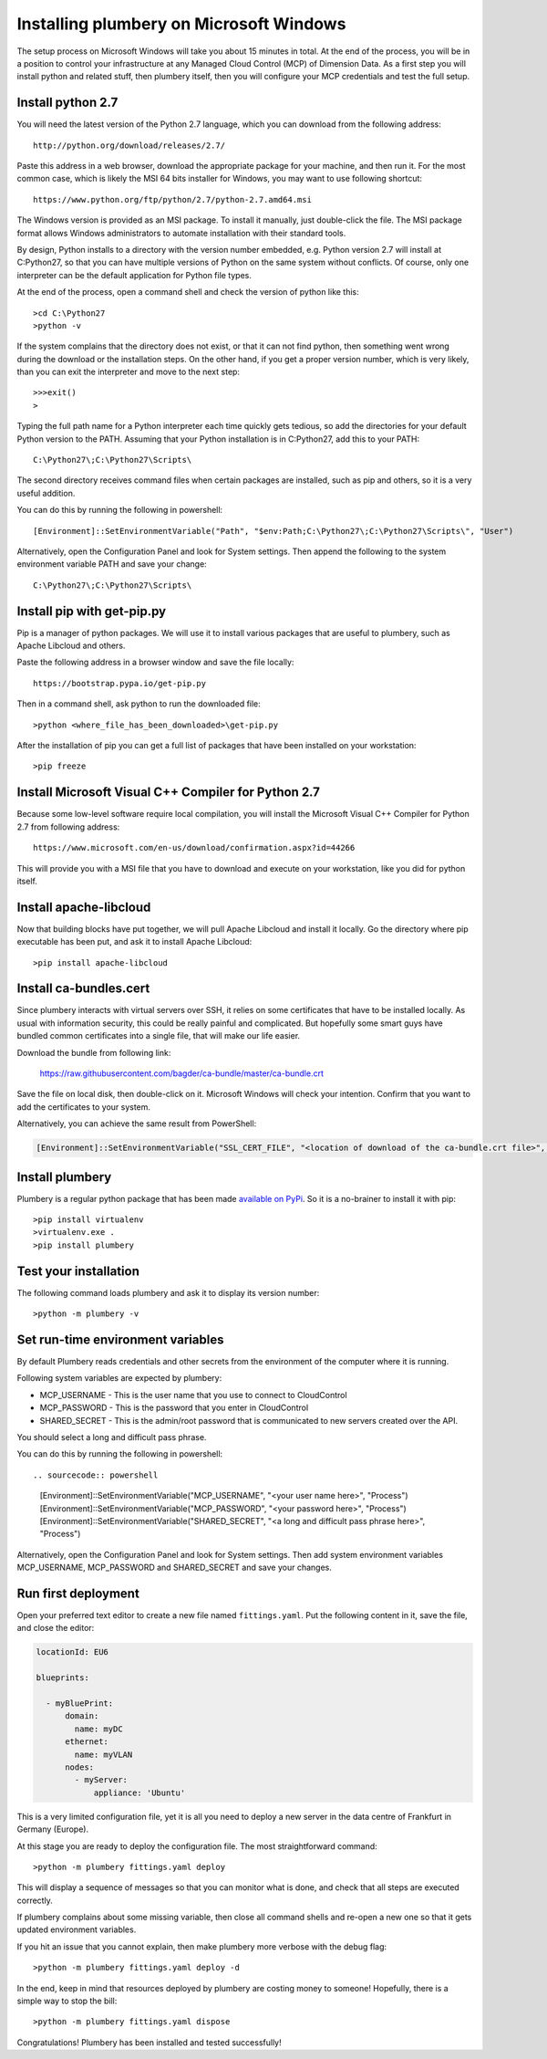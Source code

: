 Installing plumbery on Microsoft Windows
========================================

The setup process on Microsoft Windows will take you about 15 minutes in total. At the end of the process, you will be in a position to control your infrastructure at any Managed Cloud Control (MCP) of Dimension Data. As a first step you will install python and related stuff, then plumbery itself, then you will configure your MCP credentials and test the full setup.

Install python 2.7
------------------

You will need the latest version of the Python 2.7 language, which you can download from
the following address::

    http://python.org/download/releases/2.7/

Paste this address in a web browser, download the appropriate package for your machine, and then run it.
For the most common case, which is likely the MSI 64 bits installer for Windows, you may want to use following shortcut::

    https://www.python.org/ftp/python/2.7/python-2.7.amd64.msi

The Windows version is provided as an MSI package. To install it manually, just double-click the file. The MSI package format allows Windows administrators to automate installation with their standard tools.

By design, Python installs to a directory with the version number embedded, e.g. Python version 2.7 will install at C:\Python27\, so that you can have multiple versions of Python on the same system without conflicts. Of course, only one interpreter can be the default application for Python file types.

At the end of the process, open a command shell and check the version of python like this::

    >cd C:\Python27
    >python -v

If the system complains that the directory does not exist, or that it can not find python, then something went wrong during the download or the installation steps.
On the other hand, if you get a proper version number, which is very likely, than you can exit the interpreter and move to the next step::

    >>>exit()
    >

Typing the full path name for a Python interpreter each time quickly gets tedious, so add the directories for your default Python version to the PATH. Assuming that your Python installation is in C:\Python27\, add this to your PATH::

    C:\Python27\;C:\Python27\Scripts\

The second directory receives command files when certain packages are installed, such as pip and others, so it is a very useful addition.

You can do this by running the following in powershell::

    [Environment]::SetEnvironmentVariable("Path", "$env:Path;C:\Python27\;C:\Python27\Scripts\", "User")

Alternatively, open the Configuration Panel and look for System settings. Then append the following to the system environment variable PATH and save your change::

    C:\Python27\;C:\Python27\Scripts\


Install pip with get-pip.py
---------------------------

Pip is a manager of python packages. We will use it to install various packages that are useful to plumbery, such as Apache Libcloud and others.

Paste the following address in a browser window and save the file locally::

    https://bootstrap.pypa.io/get-pip.py

Then in a command shell, ask python to run the downloaded file::

    >python <where_file_has_been_downloaded>\get-pip.py

After the installation of pip you can get a full list of packages that have been installed on your workstation::

    >pip freeze

Install Microsoft Visual C++ Compiler for Python 2.7
----------------------------------------------------

Because some low-level software require local compilation, you will install the Microsoft Visual C++ Compiler for Python 2.7 from following address::

    https://www.microsoft.com/en-us/download/confirmation.aspx?id=44266

This will provide you with a MSI file that you have to download and execute on your workstation, like you did for python itself.


Install apache-libcloud
-----------------------

Now that building blocks have put together, we will pull Apache Libcloud and install it locally.
Go the directory where pip executable has been put, and ask it to install Apache Libcloud::

    >pip install apache-libcloud


Install ca-bundles.cert
-----------------------

Since plumbery interacts with virtual servers over SSH, it relies on some certificates that have to be installed locally.
As usual with information security, this could be really painful and complicated.
But hopefully some smart guys have bundled common certificates into a single file, that will make our life easier.

Download the bundle from following link:

    https://raw.githubusercontent.com/bagder/ca-bundle/master/ca-bundle.crt

Save the file on local disk, then double-click on it. Microsoft Windows will check your intention. Confirm that you want to add the certificates to your system.

Alternatively, you can achieve the same result from PowerShell:

.. sourcecode:: powershell

    [Environment]::SetEnvironmentVariable("SSL_CERT_FILE", "<location of download of the ca-bundle.crt file>", "Process")

Install plumbery
----------------

Plumbery is a regular python package that has been made `available on PyPi`_.
So it is a no-brainer to install it with pip::

    >pip install virtualenv
    >virtualenv.exe .
    >pip install plumbery

Test your installation
----------------------

The following command loads plumbery and ask it to display its version number::

    >python -m plumbery -v


Set run-time environment variables
----------------------------------

By default Plumbery reads credentials and other secrets from the environment
of the computer where it is running.

Following system variables are expected by plumbery:

* MCP_USERNAME - This is the user name that you use to connect to CloudControl

* MCP_PASSWORD - This is the password that you enter in CloudControl

* SHARED_SECRET - This is the admin/root password that is communicated to new servers created over the API.
You should select a long and difficult pass phrase.

You can do this by running the following in powershell::

.. sourcecode:: powershell

    [Environment]::SetEnvironmentVariable("MCP_USERNAME", "<your user name here>", "Process")
    [Environment]::SetEnvironmentVariable("MCP_PASSWORD", "<your password here>", "Process")
    [Environment]::SetEnvironmentVariable("SHARED_SECRET", "<a long and difficult pass phrase here>", "Process")

Alternatively, open the Configuration Panel and look for System settings. Then add system environment variables
MCP_USERNAME, MCP_PASSWORD and SHARED_SECRET and save your changes.


Run first deployment
--------------------

Open your preferred text editor to create a new file named ``fittings.yaml``.
Put the following content in it, save the file, and close the editor:

.. sourcecode:: yaml

    locationId: EU6

    blueprints:

      - myBluePrint:
          domain:
            name: myDC
          ethernet:
            name: myVLAN
          nodes:
            - myServer:
                appliance: 'Ubuntu'

This is a very limited configuration file, yet it is all you need to deploy a new
server in the data centre of Frankfurt in Germany (Europe).

At this stage you are ready to deploy the configuration file. The most straightforward command::

    >python -m plumbery fittings.yaml deploy

This will display a sequence of messages so that you can monitor what is done, and check that all steps are executed correctly.

If plumbery complains about some missing variable, then close all command shells and re-open a new one so that it gets updated environment variables.

If you hit an issue that you cannot explain, then make plumbery more verbose with the debug flag::

    >python -m plumbery fittings.yaml deploy -d

In the end, keep in mind that resources deployed by plumbery are costing money to someone!
Hopefully, there is a simple way to stop the bill::

    >python -m plumbery fittings.yaml dispose

Congratulations! Plumbery has been installed and tested successfully!



.. _`available on PyPi`: https://pypi.python.org/pypi/plumbery
.. _`Plumbery package at PiPy`: https://pypi.python.org/pypi/plumbery


